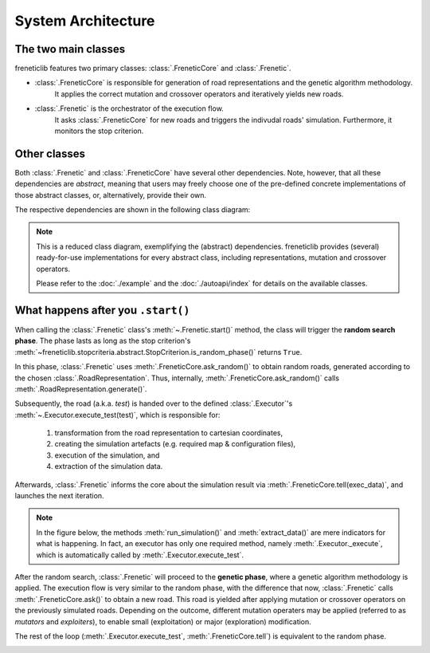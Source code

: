 System Architecture
========================================

The two main classes
--------------------

freneticlib features two primary classes: :class:`.FreneticCore` and :class:`.Frenetic`.

- :class:`.FreneticCore` is responsible for generation of road representations and the genetic algorithm methodology.
    It applies the correct mutation and crossover operators and iteratively yields new roads.

- :class:`.Frenetic` is the orchestrator of the execution flow.
    It asks :class:`.FreneticCore` for new roads and triggers the indivudal roads' simulation.
    Furthermore, it monitors the stop criterion.

Other classes
--------------
Both :class:`.Frenetic` and :class:`.FreneticCore` have several other dependencies.
Note, however, that all these dependencies are *abstract*,
meaning that users may freely choose one of the pre-defined concrete implementations
of those abstract classes, or, alternatively, provide their own.

The respective dependencies are shown in the following class diagram:

.. image:: images/class-diagram.png

.. note::
    This is a reduced class diagram, exemplifying the (abstract) dependencies.
    freneticlib provides (several) ready-for-use implementations for every abstract class,
    including representations, mutation and crossover operators.

    Please refer to the :doc:`./example` and the :doc:`./autoapi/index` for details on the available classes.


What happens after you ``.start()``
-----------------------------------

When calling the :class:`.Frenetic` class's :meth:`~.Frenetic.start()` method,
the class will trigger the **random search phase**.
The phase lasts as long as the stop criterion's
:meth:`~freneticlib.stopcriteria.abstract.StopCriterion.is_random_phase()` returns ``True``.

In this phase, :class:`.Frenetic` uses :meth:`.FreneticCore.ask_random()` to obtain random roads,
generated according to the chosen :class:`.RoadRepresentation`. Thus, internally, :meth:`.FreneticCore.ask_random()` calls :meth:`.RoadRepresentation.generate()`.

Subsequently, the road (a.k.a. *test*) is handed over to the defined :class:`.Executor`'s :meth:`~.Executor.execute_test(test)`,
which is responsible for:
    1. transformation from the road representation to cartesian coordinates,
    2. creating the simulation artefacts (e.g. required map & configuration files),
    3. execution of the simulation, and
    4. extraction of the simulation data.

Afterwards, :class:`.Frenetic` informs the core about the simulation result via :meth:`.FreneticCore.tell(exec_data)`,
and launches the next iteration.

.. note::
    In the figure below, the methods :meth:`run_simulation()` and :meth:`extract_data()` are mere indicators
    for what is happening. In fact, an executor has only one required method, namely :meth:`.Executor._execute`,
    which is automatically called by :meth:`.Executor.execute_test`.



After the random search, :class:`.Frenetic` will proceed to the **genetic phase**,
where a genetic algorithm methodology is applied.
The execution flow is very similar to the random phase, with the difference that now, :class:`.Frenetic` calls
:meth:`.FreneticCore.ask()` to obtain a new road. This road is yielded after applying mutation or crossover operators on
the previously simulated roads.
Depending on the outcome, different mutation operaters may be applied (referred to as *mutators* and *exploiters*),
to enable small (exploitation) or major (exploration) modification.

The rest of the loop (:meth:`.Executor.execute_test`, :meth:`.FreneticCore.tell`) is equivalent to the random phase.

.. image:: images/sequence-diagram.png
